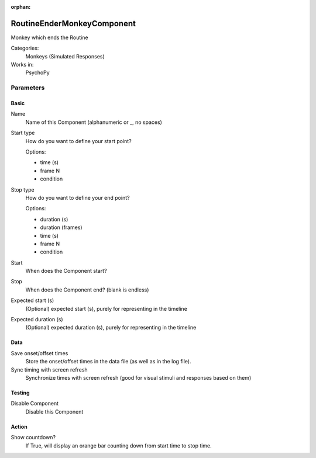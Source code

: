 :orphan:

-------------------------------
RoutineEnderMonkeyComponent
-------------------------------

Monkey which ends the Routine


Categories:
    Monkeys (Simulated Responses)
Works in:
    PsychoPy

Parameters
-------------------------------

Basic
===============================

Name
    Name of this Component (alphanumeric or _, no spaces)

Start type
    How do you want to define your start point?
    
    Options:
    
    * time (s)
    * frame N
    * condition

Stop type
    How do you want to define your end point?
    
    Options:

    * duration (s)
    * duration (frames)
    * time (s)
    * frame N
    * condition

Start
    When does the Component start?

Stop
    When does the Component end? (blank is endless)

Expected start (s)
    (Optional) expected start (s), purely for representing in the timeline

Expected duration (s)
    (Optional) expected duration (s), purely for representing in the timeline


    

Data
===============================

Save onset/offset times
    Store the onset/offset times in the data file (as well as in the log file).

Sync timing with screen refresh
    Synchronize times with screen refresh (good for visual stimuli and responses based on them)

Testing
===============================

Disable Component
    Disable this Component

Action
===============================

Show countdown?
    If True, will display an orange bar counting down from start time to stop time.

